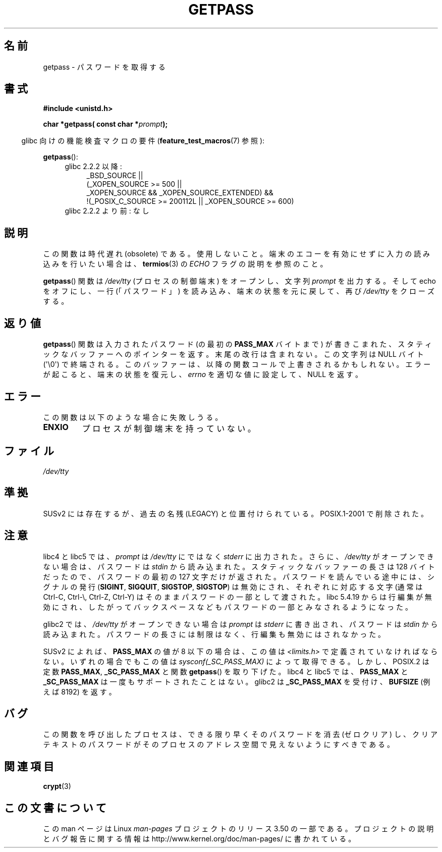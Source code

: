 .\" Copyright (c) 2000 Andries Brouwer (aeb@cwi.nl)
.\"
.\" %%%LICENSE_START(GPLv2+_DOC_FULL)
.\" This is free documentation; you can redistribute it and/or
.\" modify it under the terms of the GNU General Public License as
.\" published by the Free Software Foundation; either version 2 of
.\" the License, or (at your option) any later version.
.\"
.\" The GNU General Public License's references to "object code"
.\" and "executables" are to be interpreted as the output of any
.\" document formatting or typesetting system, including
.\" intermediate and printed output.
.\"
.\" This manual is distributed in the hope that it will be useful,
.\" but WITHOUT ANY WARRANTY; without even the implied warranty of
.\" MERCHANTABILITY or FITNESS FOR A PARTICULAR PURPOSE.  See the
.\" GNU General Public License for more details.
.\"
.\" You should have received a copy of the GNU General Public
.\" License along with this manual; if not, see
.\" <http://www.gnu.org/licenses/>.
.\" %%%LICENSE_END
.\"
.\"*******************************************************************
.\"
.\" This file was generated with po4a. Translate the source file.
.\"
.\"*******************************************************************
.TH GETPASS 3 2013\-03\-15 Linux "Linux Programmer's Manual"
.SH 名前
getpass \- パスワードを取得する
.SH 書式
\fB#include <unistd.h>\fP
.sp
\fBchar *getpass( const char *\fP\fIprompt\fP\fB);\fP
.sp
.in -4n
glibc 向けの機能検査マクロの要件 (\fBfeature_test_macros\fP(7)  参照):
.in
.sp
\fBgetpass\fP():
.ad l
.RS 4
.PD 0
.TP  4
glibc 2.2.2 以降:
.nf
_BSD_SOURCE ||
    (_XOPEN_SOURCE\ >=\ 500 ||
        _XOPEN_SOURCE\ &&\ _XOPEN_SOURCE_EXTENDED) &&
    !(_POSIX_C_SOURCE\ >=\ 200112L || _XOPEN_SOURCE\ >=\ 600)
.TP  4
.fi
glibc 2.2.2 より前: なし
.PD
.RE
.ad b
.SH 説明
この関数は時代遅れ (obsolete) である。使用しないこと。端末のエコーを有効にせずに入力の読み込みを行いたい場合は、 \fBtermios\fP(3)
の \fIECHO\fP フラグの説明を参照のこと。
.PP
\fBgetpass\fP()  関数は \fI/dev/tty\fP (プロセスの制御端末) をオープンし、文字列 \fIprompt\fP を出力する。そして
echo をオフにし、一行 (「パスワード」)  を読み込み、端末の状態を元に戻して、再び \fI/dev/tty\fP をクローズする。
.SH 返り値
\fBgetpass\fP()  関数は入力されたパスワード (の最初の \fBPASS_MAX\fP バイトまで) が書きこまれた、
スタティックなバッファーへのポインターを返す。 末尾の改行は含まれない。この文字列は NULL バイト (\(aq\e0\(aq) で終端される。
このバッファーは、以降の関数コールで上書きされるかもしれない。 エラーが起こると、端末の状態を復元し、 \fIerrno\fP を適切な値に設定して、NULL
を返す。
.SH エラー
この関数は以下のような場合に失敗しうる。
.TP 
\fBENXIO\fP
プロセスが制御端末を持っていない。
.SH ファイル
.\" .SH HISTORY
.\" A
.\" .BR getpass ()
.\" function appeared in Version 7 AT&T UNIX.
\fI/dev/tty\fP
.SH 準拠
SUSv2 には存在するが、過去の名残 (LEGACY) と位置付けられている。 POSIX.1\-2001 で削除された。
.SH 注意
libc4 と libc5 では、 \fIprompt\fP は \fI/dev/tty\fP にではなく \fIstderr\fP に出力された。さらに、
\fI/dev/tty\fP がオープンできない場合は、パスワードは \fIstdin\fP から読み込まれた。 スタティックなバッファーの長さは 128
バイトだったので、 パスワードの最初の 127 文字だけが返された。 パスワードを読んでいる途中には、シグナルの発行 (\fBSIGINT\fP,
\fBSIGQUIT\fP, \fBSIGSTOP\fP, \fBSIGSTOP\fP)  は無効にされ、 それぞれに対応する文字 (通常は Ctrl\-C,
Ctrl\-\e, Ctrl\-Z, Ctrl\-Y)  はそのままパスワードの一部として渡された。 libc 5.4.19 からは行編集が無効にされ、
したがってバックスペースなどもパスワードの一部とみなされるようになった。
.PP
glibc2 では、 \fI/dev/tty\fP がオープンできない場合は \fIprompt\fP は \fIstderr\fP に書き出され、パスワードは
\fIstdin\fP から読み込まれた。 パスワードの長さには制限はなく、 行編集も無効にはされなかった。
.PP
SUSv2 によれば、 \fBPASS_MAX\fP の値が 8 以下の場合は、この値は \fI<limits.h>\fP
で定義されていなければならない。 いずれの場合でもこの値は \fIsysconf(_SC_PASS_MAX)\fP によって取得できる。
しかし、POSIX.2 は定数 \fBPASS_MAX\fP, \fB_SC_PASS_MAX\fP と関数 \fBgetpass\fP()  を取り下げた。 libc4
と libc5 では、 \fBPASS_MAX\fP と \fB_SC_PASS_MAX\fP は一度もサポートされたことはない。 glibc2 は
\fB_SC_PASS_MAX\fP を受付け、 \fBBUFSIZE\fP (例えば 8192) を返す。
.SH バグ
この関数を呼び出したプロセスは、 できる限り早くそのパスワードを消去 (ゼロクリア) し、 クリアテキストのパスワードが
そのプロセスのアドレス空間で見えないようにすべきである。
.SH 関連項目
\fBcrypt\fP(3)
.SH この文書について
この man ページは Linux \fIman\-pages\fP プロジェクトのリリース 3.50 の一部
である。プロジェクトの説明とバグ報告に関する情報は
http://www.kernel.org/doc/man\-pages/ に書かれている。
